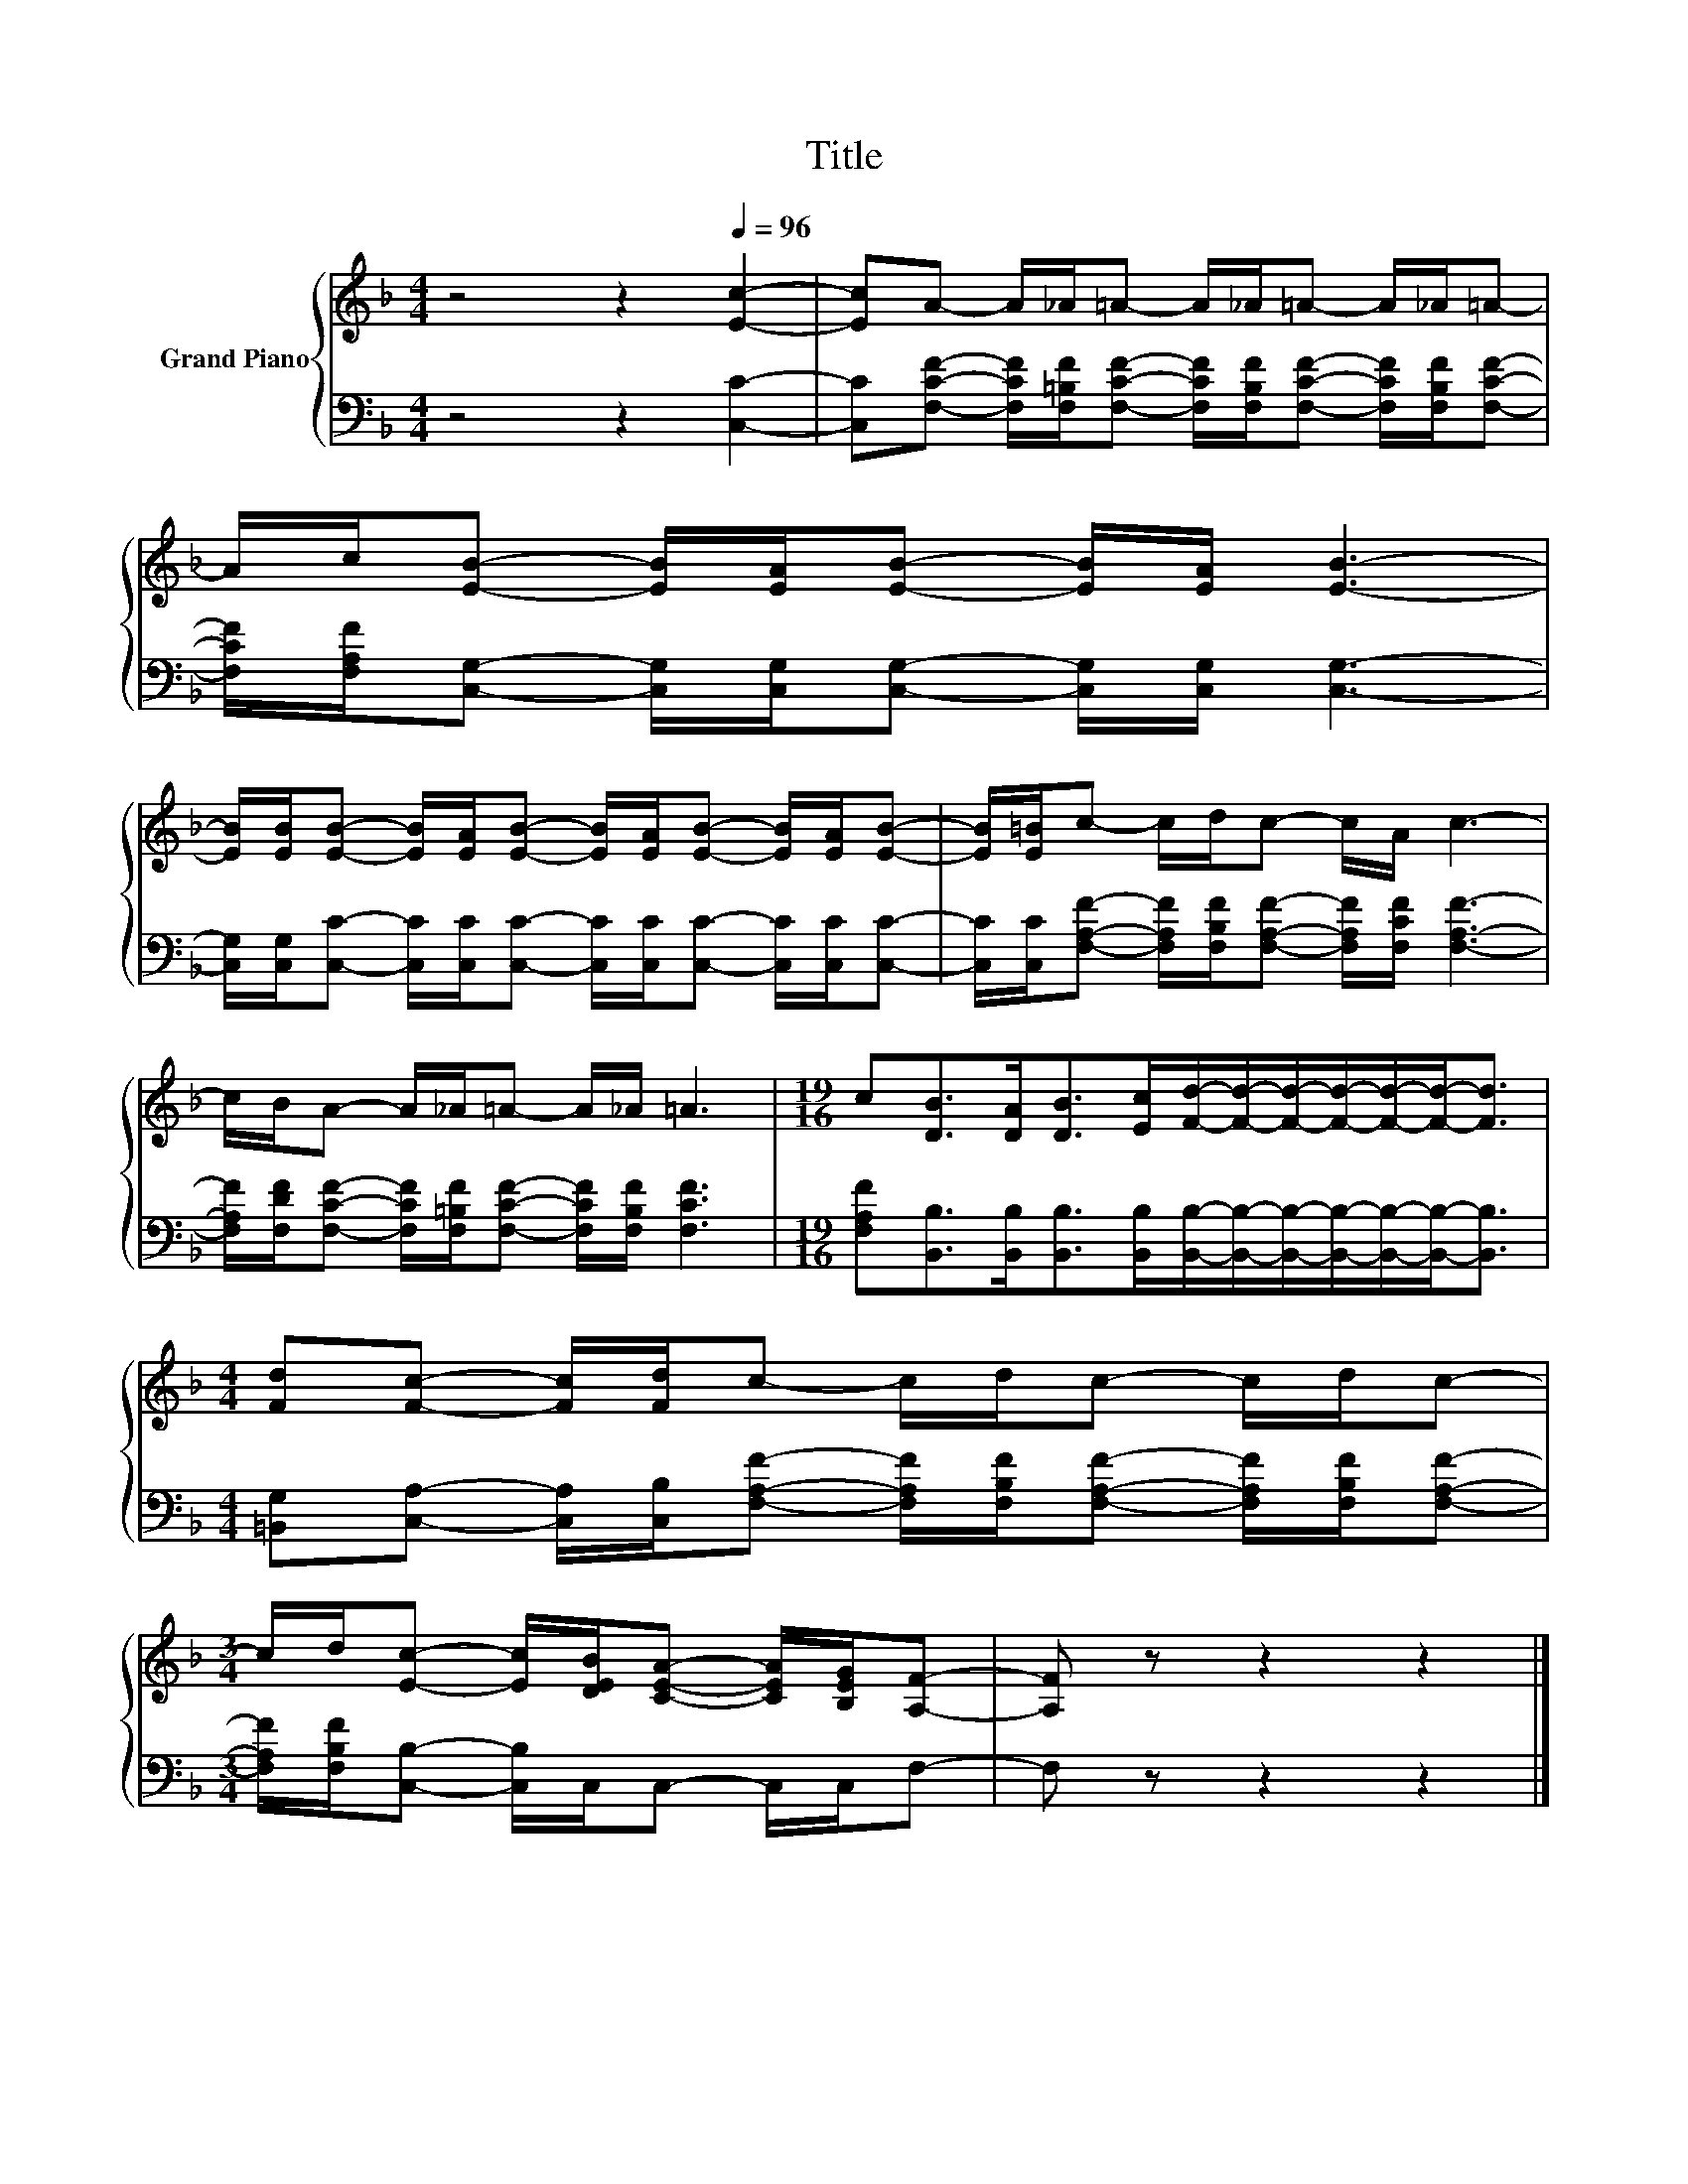 X:1
T:Title
%%score { 1 | 2 }
L:1/8
M:4/4
K:F
V:1 treble nm="Grand Piano"
V:2 bass 
V:1
 z4 z2[Q:1/4=96] [Ec]2- | [Ec]A- A/_A/=A- A/_A/=A- A/_A/=A- | %2
 A/c/[EB]- [EB]/[EA]/[EB]- [EB]/[EA]/ [EB]3- | %3
 [EB]/[EB]/[EB]- [EB]/[EA]/[EB]- [EB]/[EA]/[EB]- [EB]/[EA]/[EB]- | [EB]/[E=B]/c- c/d/c- c/A/ c3- | %5
 c/B/A- A/_A/=A- A/_A/ =A3 |[M:19/16] c[DB]>[DA][DB]>[Ec][Fd]/-[Fd]/-[Fd]/-[Fd]/-[Fd]/-[Fd]-<[Fd] | %7
[M:4/4] [Fd][Fc]- [Fc]/[Fd]/c- c/d/c- c/d/c- | %8
[M:3/4] c/d/[Ec]- [Ec]/[DEB]/[CEA]- [CEA]/[B,EG]/[A,F]- | [A,F] z z2 z2 |] %10
V:2
 z4 z2 [C,C]2- | %1
 [C,C][F,CF]- [F,CF]/[F,=B,F]/[F,CF]- [F,CF]/[F,B,F]/[F,CF]- [F,CF]/[F,B,F]/[F,CF]- | %2
 [F,CF]/[F,A,F]/[C,G,]- [C,G,]/[C,G,]/[C,G,]- [C,G,]/[C,G,]/ [C,G,]3- | %3
 [C,G,]/[C,G,]/[C,C]- [C,C]/[C,C]/[C,C]- [C,C]/[C,C]/[C,C]- [C,C]/[C,C]/[C,C]- | %4
 [C,C]/[C,C]/[F,A,F]- [F,A,F]/[F,B,F]/[F,A,F]- [F,A,F]/[F,CF]/ [F,A,F]3- | %5
 [F,A,F]/[F,DF]/[F,CF]- [F,CF]/[F,=B,F]/[F,CF]- [F,CF]/[F,B,F]/ [F,CF]3 | %6
[M:19/16] [F,A,F][B,,B,]>[B,,B,][B,,B,]>[B,,B,][B,,B,]/-[B,,B,]/-[B,,B,]/-[B,,B,]/-[B,,B,]/-[B,,B,]-<[B,,B,] | %7
[M:4/4] [=B,,G,][C,A,]- [C,A,]/[C,B,]/[F,A,F]- [F,A,F]/[F,B,F]/[F,A,F]- [F,A,F]/[F,B,F]/[F,A,F]- | %8
[M:3/4] [F,A,F]/[F,B,F]/[C,B,]- [C,B,]/C,/C,- C,/C,/F,- | F, z z2 z2 |] %10

